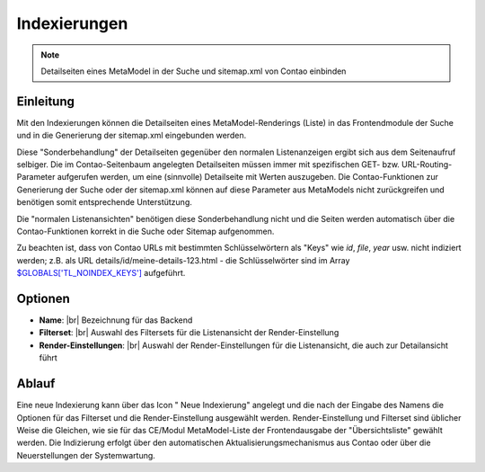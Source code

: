 .. _component_searchable-pages:

|img_searchable_pages_32| Indexierungen
=======================================

.. note:: Detailseiten eines MetaModel in der Suche und sitemap.xml von Contao einbinden

Einleitung
----------

Mit den Indexierungen können die Detailseiten eines MetaModel-Renderings (Liste) in das
Frontendmodule der Suche und in die Generierung der sitemap.xml eingebunden werden.

Diese "Sonderbehandlung" der Detailseiten gegenüber den normalen Listenanzeigen ergibt sich aus
dem Seitenaufruf selbiger. Die im Contao-Seitenbaum angelegten Detailseiten müssen immer mit
spezifischen GET- bzw. URL-Routing-Parameter aufgerufen werden, um eine (sinnvolle) Detailseite
mit Werten auszugeben. Die Contao-Funktionen zur Generierung der Suche oder der sitemap.xml
können auf diese Parameter aus MetaModels nicht zurückgreifen und benötigen somit entsprechende
Unterstützung.

Die "normalen Listenansichten" benötigen diese Sonderbehandlung nicht und die Seiten werden
automatisch über die Contao-Funktionen korrekt in die Suche oder Sitemap aufgenommen.

Zu beachten ist, dass von Contao URLs mit bestimmten Schlüsselwörtern als "Keys" wie `id`, `file`,
`year` usw. nicht indiziert werden; z.B. als URL details/id/meine-details-123.html - die Schlüsselwörter
sind im Array `$GLOBALS['TL_NOINDEX_KEYS'] <https://github.com/contao/core/blob/master/system/modules/core/config/config.php#L419>`_
aufgeführt.

Optionen
--------

* **Name**: |br|
  Bezeichnung für das Backend
* **Filterset**: |br|
  Auswahl des Filtersets für die Listenansicht der Render-Einstellung
* **Render-Einstellungen**: |br|
  Auswahl der Render-Einstellungen für die Listenansicht, die auch zur Detailansicht führt

Ablauf
------

Eine neue Indexierung kann über das Icon "|img_new| Neue Indexierung" angelegt und die
nach der Eingabe des Namens die Optionen für das Filterset und die Render-Einstellung ausgewählt
werden. Render-Einstellung und Filterset sind üblicher Weise die Gleichen, wie sie für das
CE/Modul MetaModel-Liste der Frontendausgabe der "Übersichtsliste" gewählt werden. Die
Indizierung erfolgt über den automatischen Aktualisierungsmechanismus aus Contao oder
über die Neuerstellungen der Systemwartung.


.. |img_searchable_pages_32| image:: /_img/icons/searchable_pages_32.png
.. |img_searchable_pages| image:: /_img/icons/searchable_pages.png
.. |img_new| image:: /_img/icons/new.gif


.. |br| raw:: html

   <br />